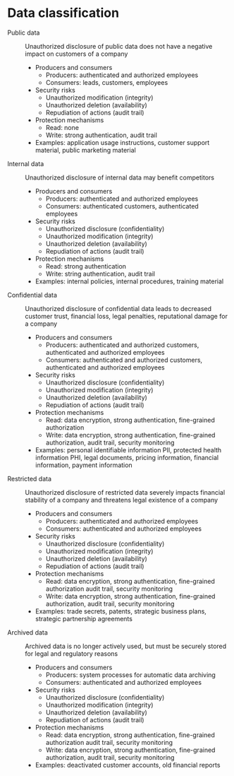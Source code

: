 * Data classification

- Public data :: Unauthorized disclosure of public data does not have a negative
  impact on customers of a company
  - Producers and consumers
    - Producers: authenticated and authorized employees
    - Consumers: leads, customers, employees
  - Security risks
    - Unauthorized modification (integrity)
    - Unauthorized deletion (availability)
    - Repudiation of actions (audit trail)
  - Protection mechanisms
    - Read: none
    - Write: strong authentication, audit trail
  - Examples: application usage instructions, customer support material, public
    marketing material
- Internal data :: Unauthorized disclosure of internal data may benefit
  competitors
  - Producers and consumers
    - Producers: authenticated and authorized employees
    - Consumers: authenticated customers, authenticated employees
  - Security risks
    - Unauthorized disclosure (confidentiality)
    - Unauthorized modification (integrity)
    - Unauthorized deletion (availability)
    - Repudiation of actions (audit trail)
  - Protection mechanisms
    - Read: strong authentication
    - Write: string authentication, audit trail
  - Examples: internal policies, internal procedures, training material
- Confidential data :: Unauthorized disclosure of confidential data leads to
  decreased customer trust, financial loss, legal penalties, reputational damage
  for a company
  - Producers and consumers
    - Producers: authenticated and authorized customers, authenticated and
      authorized employees
    - Consumers: authenticated and authorized customers, authenticated and
      authorized employees
  - Security risks
    - Unauthorized disclosure (confidentiality)
    - Unauthorized modification (integrity)
    - Unauthorized deletion (availability)
    - Repudiation of actions (audit trail)
  - Protection mechanisms
    - Read: data encryption, strong authentication, fine-grained authorization
    - Write: data encryption, strong authentication, fine-grained authorization,
      audit trail, security monitoring
  - Examples: personal identifiable information PII, protected health
    information PHI, legal documents, pricing information, financial
    information, payment information
- Restricted data :: Unauthorized disclosure of restricted data severely impacts
  financial stability of a company and threatens legal existence of a company
  - Producers and consumers
    - Producers: authenticated and authorized employees
    - Consumers: authenticated and authorized employees
  - Security risks
    - Unauthorized disclosure (confidentiality)
    - Unauthorized modification (integrity)
    - Unauthorized deletion (availability)
    - Repudiation of actions (audit trail)
  - Protection mechanisms
    - Read: data encryption, strong authentication, fine-grained authorization
      audit trail, security monitoring
    - Write: data encryption, strong authentication, fine-grained authorization,
      audit trail, security monitoring
  - Examples: trade secrets, patents, strategic business plans, strategic
    partnership agreements
- Archived data :: Archived data is no longer actively used, but must be
  securely stored for legal and regulatory reasons
  - Producers and consumers
    - Producers: system processes for automatic data archiving
    - Consumers: authenticated and authorized employees
  - Security risks
    - Unauthorized disclosure (confidentiality)
    - Unauthorized modification (integrity)
    - Unauthorized deletion (availability)
    - Repudiation of actions (audit trail)
  - Protection mechanisms
    - Read: data encryption, strong authentication, fine-grained authorization
      audit trail, security monitoring
    - Write: data encryption, strong authentication, fine-grained authorization,
      audit trail, security monitoring
  - Examples: deactivated customer accounts, old financial reports
